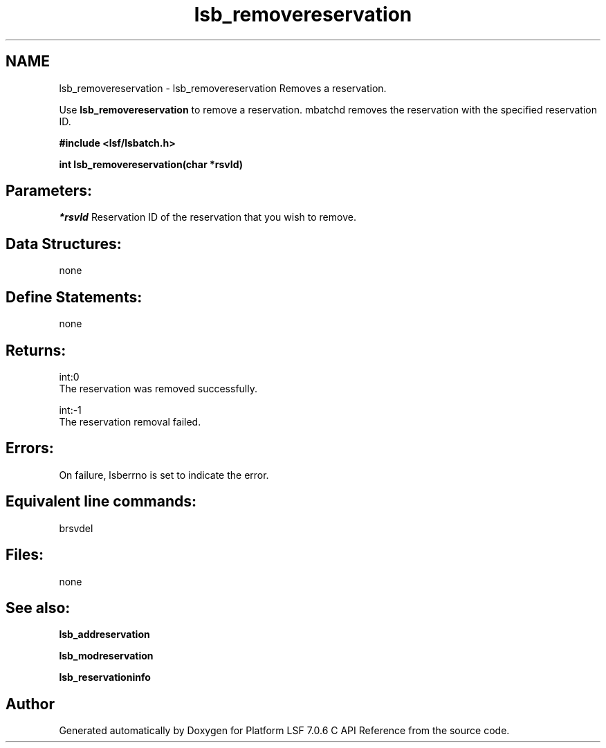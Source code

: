 .TH "lsb_removereservation" 3 "3 Sep 2009" "Version 7.0" "Platform LSF 7.0.6 C API Reference" \" -*- nroff -*-
.ad l
.nh
.SH NAME
lsb_removereservation \- lsb_removereservation 
Removes a reservation.
.PP
Use \fBlsb_removereservation\fP to remove a reservation. mbatchd removes the reservation with the specified reservation ID.
.PP
\fB#include <lsf/lsbatch.h>\fP
.PP
\fB int lsb_removereservation(char *rsvId)\fP
.PP
.SH "Parameters:"
\fI*rsvId\fP Reservation ID of the reservation that you wish to remove.
.PP
.SH "Data Structures:" 
.PP
none
.PP
.SH "Define Statements:" 
.PP
none
.PP
.SH "Returns:"
int:0 
.br
 The reservation was removed successfully. 
.PP
int:-1 
.br
 The reservation removal failed.
.PP
.SH "Errors:" 
.PP
On failure, lsberrno is set to indicate the error.
.PP
.SH "Equivalent line commands:" 
.PP
brsvdel
.PP
.SH "Files:" 
.PP
none
.PP
.SH "See also:"
\fBlsb_addreservation\fP 
.PP
\fBlsb_modreservation\fP 
.PP
\fBlsb_reservationinfo\fP 
.PP

.SH "Author"
.PP 
Generated automatically by Doxygen for Platform LSF 7.0.6 C API Reference from the source code.
